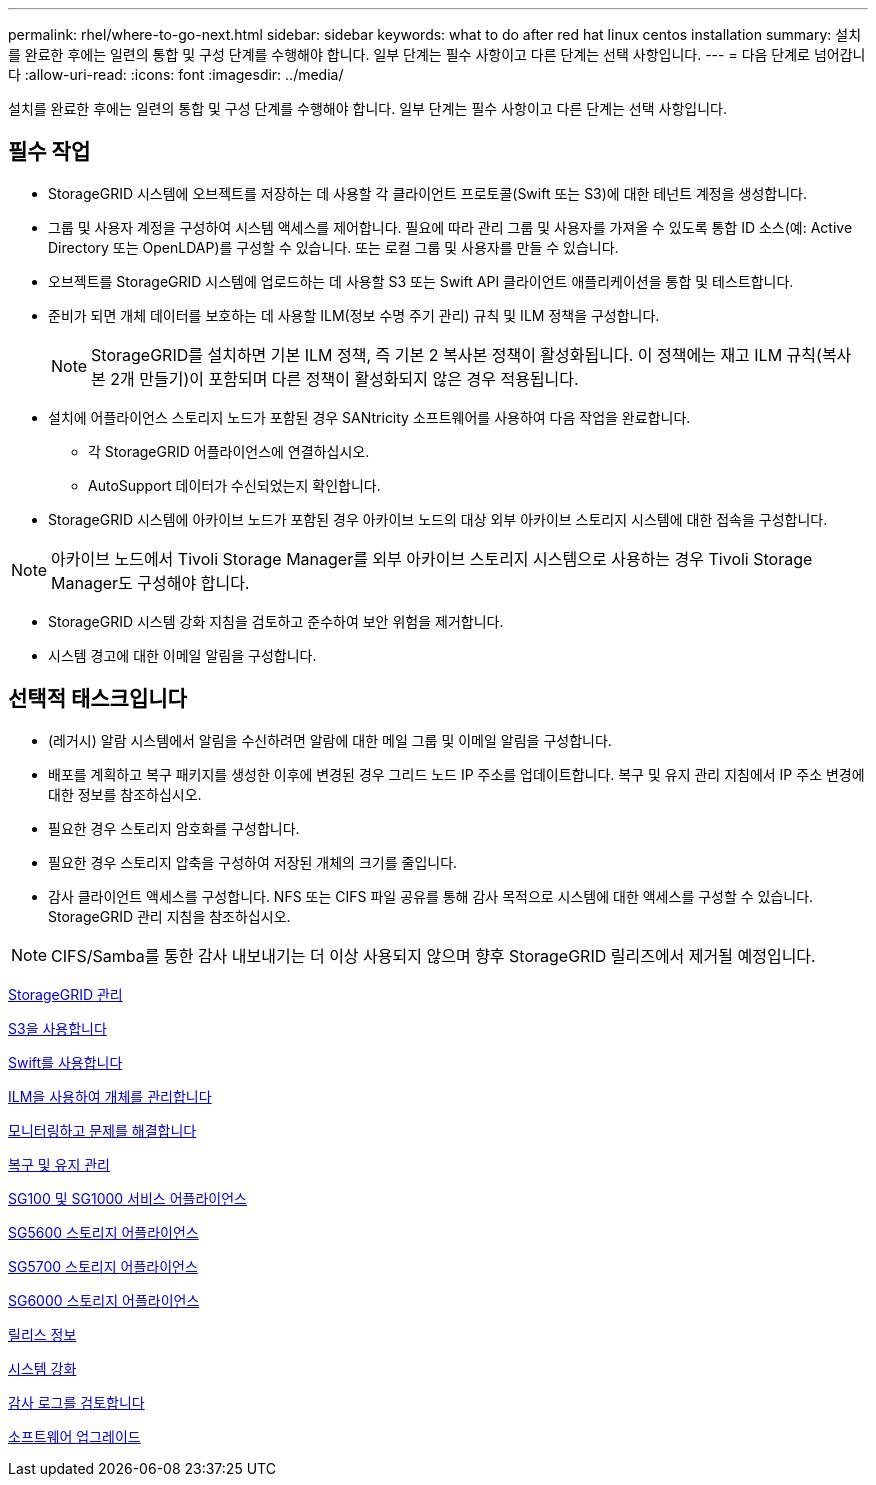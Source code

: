 ---
permalink: rhel/where-to-go-next.html 
sidebar: sidebar 
keywords: what to do after red hat linux centos installation 
summary: 설치를 완료한 후에는 일련의 통합 및 구성 단계를 수행해야 합니다. 일부 단계는 필수 사항이고 다른 단계는 선택 사항입니다. 
---
= 다음 단계로 넘어갑니다
:allow-uri-read: 
:icons: font
:imagesdir: ../media/


[role="lead"]
설치를 완료한 후에는 일련의 통합 및 구성 단계를 수행해야 합니다. 일부 단계는 필수 사항이고 다른 단계는 선택 사항입니다.



== 필수 작업

* StorageGRID 시스템에 오브젝트를 저장하는 데 사용할 각 클라이언트 프로토콜(Swift 또는 S3)에 대한 테넌트 계정을 생성합니다.
* 그룹 및 사용자 계정을 구성하여 시스템 액세스를 제어합니다. 필요에 따라 관리 그룹 및 사용자를 가져올 수 있도록 통합 ID 소스(예: Active Directory 또는 OpenLDAP)를 구성할 수 있습니다. 또는 로컬 그룹 및 사용자를 만들 수 있습니다.
* 오브젝트를 StorageGRID 시스템에 업로드하는 데 사용할 S3 또는 Swift API 클라이언트 애플리케이션을 통합 및 테스트합니다.
* 준비가 되면 개체 데이터를 보호하는 데 사용할 ILM(정보 수명 주기 관리) 규칙 및 ILM 정책을 구성합니다.
+

NOTE: StorageGRID를 설치하면 기본 ILM 정책, 즉 기본 2 복사본 정책이 활성화됩니다. 이 정책에는 재고 ILM 규칙(복사본 2개 만들기)이 포함되며 다른 정책이 활성화되지 않은 경우 적용됩니다.

* 설치에 어플라이언스 스토리지 노드가 포함된 경우 SANtricity 소프트웨어를 사용하여 다음 작업을 완료합니다.
+
** 각 StorageGRID 어플라이언스에 연결하십시오.
** AutoSupport 데이터가 수신되었는지 확인합니다.


* StorageGRID 시스템에 아카이브 노드가 포함된 경우 아카이브 노드의 대상 외부 아카이브 스토리지 시스템에 대한 접속을 구성합니다.



NOTE: 아카이브 노드에서 Tivoli Storage Manager를 외부 아카이브 스토리지 시스템으로 사용하는 경우 Tivoli Storage Manager도 구성해야 합니다.

* StorageGRID 시스템 강화 지침을 검토하고 준수하여 보안 위험을 제거합니다.
* 시스템 경고에 대한 이메일 알림을 구성합니다.




== 선택적 태스크입니다

* (레거시) 알람 시스템에서 알림을 수신하려면 알람에 대한 메일 그룹 및 이메일 알림을 구성합니다.
* 배포를 계획하고 복구 패키지를 생성한 이후에 변경된 경우 그리드 노드 IP 주소를 업데이트합니다. 복구 및 유지 관리 지침에서 IP 주소 변경에 대한 정보를 참조하십시오.
* 필요한 경우 스토리지 암호화를 구성합니다.
* 필요한 경우 스토리지 압축을 구성하여 저장된 개체의 크기를 줄입니다.
* 감사 클라이언트 액세스를 구성합니다. NFS 또는 CIFS 파일 공유를 통해 감사 목적으로 시스템에 대한 액세스를 구성할 수 있습니다. StorageGRID 관리 지침을 참조하십시오.



NOTE: CIFS/Samba를 통한 감사 내보내기는 더 이상 사용되지 않으며 향후 StorageGRID 릴리즈에서 제거될 예정입니다.

xref:../admin/index.adoc[StorageGRID 관리]

xref:../s3/index.adoc[S3을 사용합니다]

xref:../swift/index.adoc[Swift를 사용합니다]

xref:../ilm/index.adoc[ILM을 사용하여 개체를 관리합니다]

xref:../monitor/index.adoc[모니터링하고 문제를 해결합니다]

xref:../maintain/index.adoc[복구 및 유지 관리]

xref:../sg100-1000/index.adoc[SG100 및 SG1000 서비스 어플라이언스]

xref:../sg5600/index.adoc[SG5600 스토리지 어플라이언스]

xref:../sg5700/index.adoc[SG5700 스토리지 어플라이언스]

xref:../sg6000/index.adoc[SG6000 스토리지 어플라이언스]

xref:../release-notes/index.adoc[릴리스 정보]

xref:../harden/index.adoc[시스템 강화]

xref:../audit/index.adoc[감사 로그를 검토합니다]

xref:../upgrade/index.adoc[소프트웨어 업그레이드]

